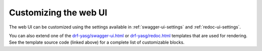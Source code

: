 ######################
Customizing the web UI
######################

The web UI can be customized using the settings available in :ref:`swagger-ui-settings` and :ref:`redoc-ui-settings`.

You can also extend one of the `drf-yasg/swagger-ui.html`_ or `drf-yasg/redoc.html`_ templates that are used for
rendering. See the template source code (linked above) for a complete list of customizable blocks.

.. _drf-yasg/swagger-ui.html: https://github.com/axnsan12/drf-yasg/blob/master/src/drf_yasg/templates/drf-yasg/swagger-ui.html
.. _drf-yasg/redoc.html: https://github.com/axnsan12/drf-yasg/blob/master/src/drf_yasg/templates/drf-yasg/redoc.html

